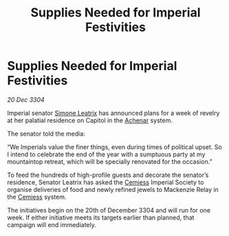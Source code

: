 :PROPERTIES:
:ID:       fb150bfb-f5b2-4b39-9f35-b18967ba2866
:END:
#+title: Supplies Needed for Imperial Festivities
#+filetags: :Empire:3304:galnet:

* Supplies Needed for Imperial Festivities

/20 Dec 3304/

Imperial senator [[id:667b1421-4f11-4d0b-a701-154251e79522][Simone Leatrix]] has announced plans for a week of revelry at her palatial residence on Capitol in the [[id:bed8c27f-3cbe-49ad-b86f-7d87eacf804a][Achenar]] system. 

The senator told the media: 

“We Imperials value the finer things, even during times of political upset. So I intend to celebrate the end of the year with a sumptuous party at my mountaintop retreat, which will be specially renovated for the occasion.” 

To feed the hundreds of high-profile guests and decorate the senator’s residence, Senator Leatrix has asked the [[id:360ae21e-63f2-43ba-a2fd-a47e5e49951e][Cemiess]] Imperial Society to organise deliveries of food and newly refined jewels to Mackenzie Relay in the [[id:360ae21e-63f2-43ba-a2fd-a47e5e49951e][Cemiess]] system. 

The initiatives begin on the 20th of December 3304 and will run for one week. If either initiative meets its targets earlier than planned, that campaign will end immediately.
